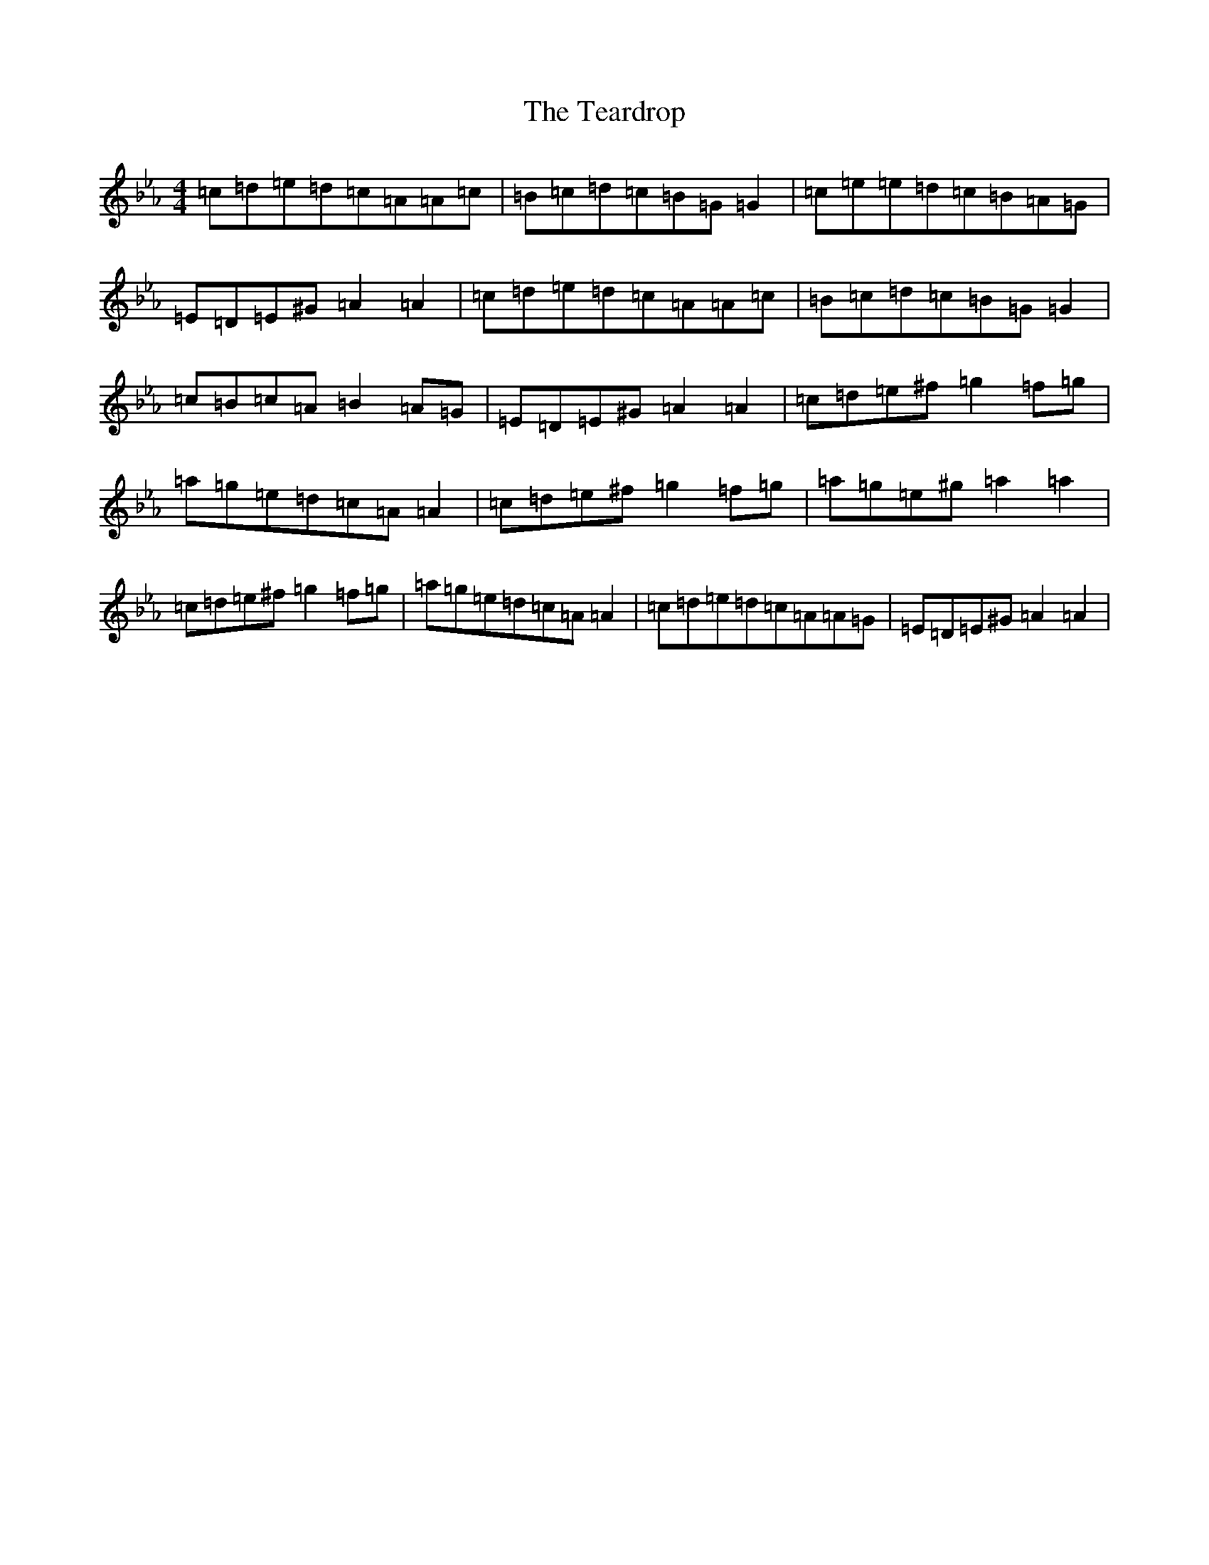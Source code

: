 X: 14530
T: Teardrop, The
S: https://thesession.org/tunes/18171#setting35396
Z: A minor
R: waltz
M:4/4
L:1/8
K: C minor
=c=d=e=d=c=A=A=c|=B=c=d=c=B=G=G2|=c=e=e=d=c=B=A=G|=E=D=E^G=A2=A2|=c=d=e=d=c=A=A=c|=B=c=d=c=B=G=G2|=c=B=c=A=B2=A=G|=E=D=E^G=A2=A2|=c=d=e^f=g2=f=g|=a=g=e=d=c=A=A2|=c=d=e^f=g2=f=g|=a=g=e^g=a2=a2|=c=d=e^f=g2=f=g|=a=g=e=d=c=A=A2|=c=d=e=d=c=A=A=G|=E=D=E^G=A2=A2|